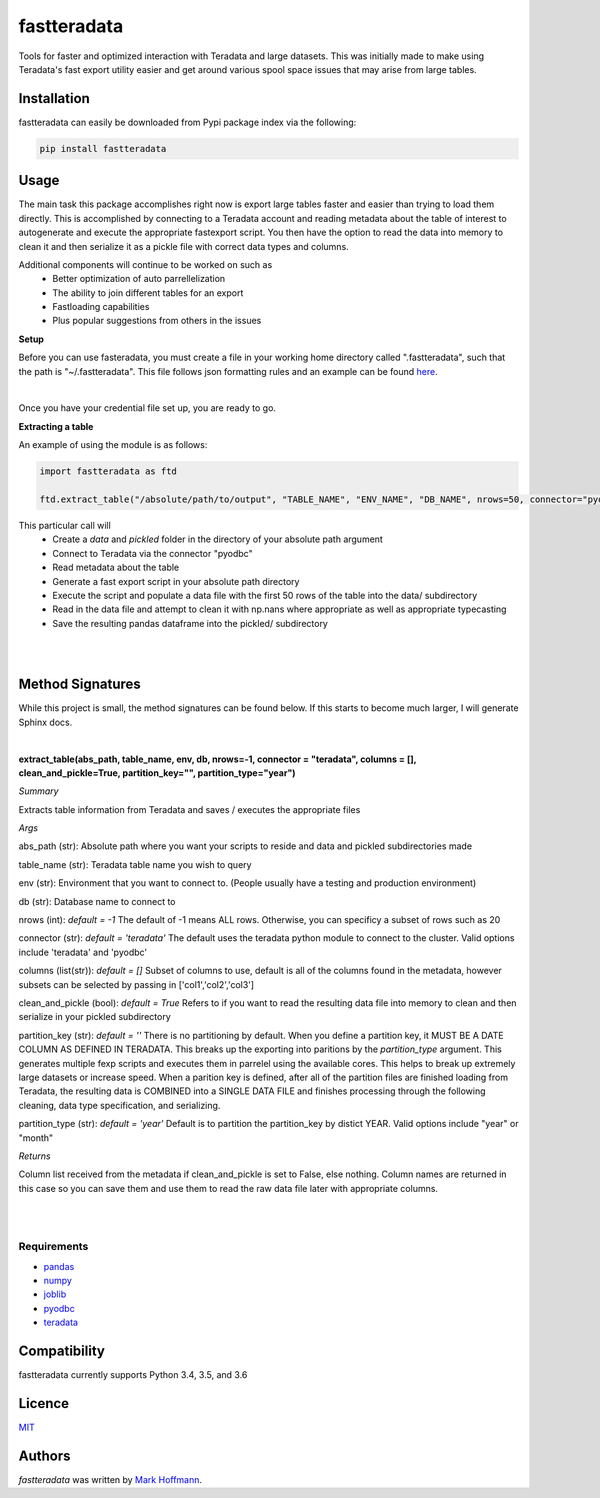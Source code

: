fastteradata
============

.. image:: https://img.shields.io/pypi/v/fastteradata.svg
    :target: https://pypi.python.org/pypi/fastteradata
    :alt: Latest PyPI version


Tools for faster and optimized interaction with Teradata and large datasets. This was initially made to make using Teradata's fast export utility easier and get around various spool space issues that may arise from large tables.


Installation
------------

fastteradata can easily be downloaded from Pypi package index via the following:

.. code-block:: python

  pip install fastteradata


Usage
-----
The main task this package accomplishes right now is export large tables faster and easier than trying to load them directly.
This is accomplished by connecting to a Teradata account and reading metadata about the table of interest to autogenerate and execute the appropriate fastexport script.
You then have the option to read the data into memory to clean it and then serialize it as a pickle file with correct data types and columns.


Additional components will continue to be worked on such as
 * Better optimization of auto parrellelization
 * The ability to join different tables for an export
 * Fastloading capabilities
 * Plus popular suggestions from others in the issues


**Setup**

Before you can use fasteradata, you must create a file in your working home directory called ".fastteradata", such that the path is "~/.fastteradata".
This file follows json formatting rules and an example can be found `here <https://github.com/mark-hoffmann/fastteradata/blob/master/.example_fastteradata>`_.

|

Once you have your credential file set up, you are ready to go.

**Extracting a table**

An example of using the module is as follows:

.. code-block:: python

   import fastteradata as ftd

   ftd.extract_table("/absolute/path/to/output", "TABLE_NAME", "ENV_NAME", "DB_NAME", nrows=50, connector="pyodbc")

This particular call will
 * Create a *data* and *pickled* folder in the directory of your absolute path argument
 * Connect to Teradata via the connector "pyodbc"
 * Read metadata about the table
 * Generate a fast export script in your absolute path directory
 * Execute the script and populate a data file with the first 50 rows of the table into the data/ subdirectory
 * Read in the data file and attempt to clean it with np.nans where appropriate as well as appropriate typecasting
 * Save the resulting pandas dataframe into the pickled/ subdirectory

|
|

**Method Signatures**
---------------------

While this project is small, the method signatures can be found below. If this starts to become much larger, I will generate Sphinx docs.

|

**extract_table(abs_path, table_name, env, db, nrows=-1, connector = "teradata", columns = [], clean_and_pickle=True, partition_key="", partition_type="year")**

*Summary*

Extracts table information from Teradata and saves / executes the appropriate files

*Args*

abs_path (str): Absolute path where you want your scripts to reside and data and pickled subdirectories made

table_name (str): Teradata table name you wish to query

env (str): Environment that you want to connect to. (People usually have a testing and production environment)

db (str): Database name to connect to

nrows (int): *default = -1* The default of -1 means ALL rows. Otherwise, you can specificy a subset of rows such as 20

connector (str): *default = 'teradata'* The default uses the teradata python module to connect to the cluster. Valid options include 'teradata' and 'pyodbc'

columns (list(str)): *default = []* Subset of columns to use, default is all of the columns found in the metadata, however subsets can be selected by passing in ['col1','col2','col3']

clean_and_pickle (bool): *default = True* Refers to if you want to read the resulting data file into memory to clean and then serialize in your pickled subdirectory

partition_key (str): *default = ''* There is no partitioning by default. When you define a partition key, it MUST BE A DATE COLUMN AS DEFINED IN TERADATA. This breaks up the exporting into paritions by the *partition_type* argument. This generates multiple fexp scripts and executes them in parrelel using the available cores. This helps to break up extremely large datasets or increase speed. When a parition key is defined, after all of the partition files are finished loading from Teradata, the resulting data is COMBINED into a SINGLE DATA FILE and finishes processing through the following cleaning, data type specification, and serializing.

partition_type (str): *default = 'year'* Default is to partition the partition_key by distict YEAR. Valid options include "year" or "month"

*Returns*

Column list received from the metadata if clean_and_pickle is set to False, else nothing. Column names are returned in this case so you can save them and use them to read the raw data file later with appropriate columns.

|
|



Requirements
^^^^^^^^^^^^
- `pandas <https://github.com/pandas-dev/pandas>`_
- `numpy <https://github.com/numpy/numpy>`_
- `joblib <https://github.com/joblib/joblib>`_
- `pyodbc <https://github.com/mkleehammer/pyodbc>`_
- `teradata <https://github.com/Teradata/PyTd>`_



Compatibility
-------------

fastteradata currently supports Python 3.4, 3.5, and 3.6

Licence
-------

`MIT <https://github.com/mark-hoffmann/fastteradata/blob/master/LICENSE.txt>`_

Authors
-------

`fastteradata` was written by `Mark Hoffmann <markkhoffmann@gmail.com>`_.

